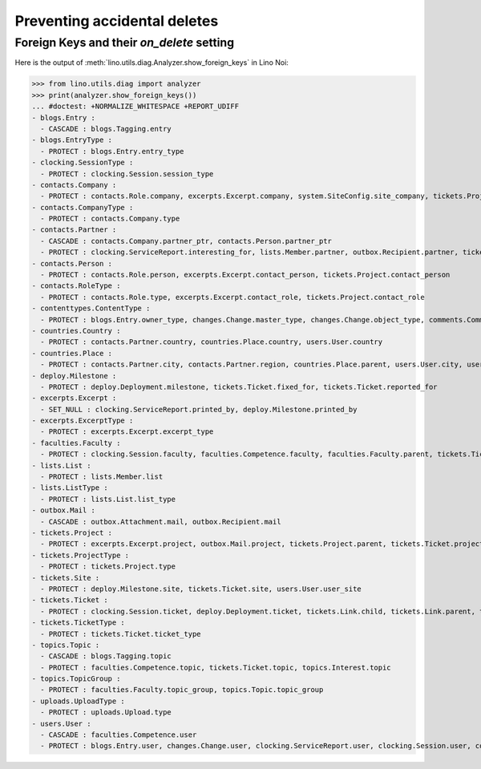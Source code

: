 .. _noi.specs.ddh:

=============================
Preventing accidental deletes
=============================

.. How to test only this document:

    $ python setup.py test -s tests.SpecsTests.test_ddh
    
    doctest init:

    >>> import lino
    >>> lino.startup('lino_noi.projects.team.settings.doctests')
    >>> from lino.api.doctest import *


Foreign Keys and their `on_delete` setting
==========================================

Here is the output of :meth:`lino.utils.diag.Analyzer.show_foreign_keys` in
Lino Noi:


>>> from lino.utils.diag import analyzer
>>> print(analyzer.show_foreign_keys())
... #doctest: +NORMALIZE_WHITESPACE +REPORT_UDIFF
- blogs.Entry :
  - CASCADE : blogs.Tagging.entry
- blogs.EntryType :
  - PROTECT : blogs.Entry.entry_type
- clocking.SessionType :
  - PROTECT : clocking.Session.session_type
- contacts.Company :
  - PROTECT : contacts.Role.company, excerpts.Excerpt.company, system.SiteConfig.site_company, tickets.Project.company
- contacts.CompanyType :
  - PROTECT : contacts.Company.type
- contacts.Partner :
  - CASCADE : contacts.Company.partner_ptr, contacts.Person.partner_ptr
  - PROTECT : clocking.ServiceReport.interesting_for, lists.Member.partner, outbox.Recipient.partner, tickets.Site.partner, topics.Interest.partner, users.User.partner
- contacts.Person :
  - PROTECT : contacts.Role.person, excerpts.Excerpt.contact_person, tickets.Project.contact_person
- contacts.RoleType :
  - PROTECT : contacts.Role.type, excerpts.Excerpt.contact_role, tickets.Project.contact_role
- contenttypes.ContentType :
  - PROTECT : blogs.Entry.owner_type, changes.Change.master_type, changes.Change.object_type, comments.Comment.owner_type, excerpts.Excerpt.owner_type, excerpts.ExcerptType.content_type, gfks.HelpText.content_type, notify.Message.owner_type, outbox.Attachment.owner_type, outbox.Mail.owner_type, uploads.Upload.owner_type
- countries.Country :
  - PROTECT : contacts.Partner.country, countries.Place.country, users.User.country
- countries.Place :
  - PROTECT : contacts.Partner.city, contacts.Partner.region, countries.Place.parent, users.User.city, users.User.region
- deploy.Milestone :
  - PROTECT : deploy.Deployment.milestone, tickets.Ticket.fixed_for, tickets.Ticket.reported_for
- excerpts.Excerpt :
  - SET_NULL : clocking.ServiceReport.printed_by, deploy.Milestone.printed_by
- excerpts.ExcerptType :
  - PROTECT : excerpts.Excerpt.excerpt_type
- faculties.Faculty :
  - PROTECT : clocking.Session.faculty, faculties.Competence.faculty, faculties.Faculty.parent, tickets.Ticket.faculty
- lists.List :
  - PROTECT : lists.Member.list
- lists.ListType :
  - PROTECT : lists.List.list_type
- outbox.Mail :
  - CASCADE : outbox.Attachment.mail, outbox.Recipient.mail
- tickets.Project :
  - PROTECT : excerpts.Excerpt.project, outbox.Mail.project, tickets.Project.parent, tickets.Ticket.project
- tickets.ProjectType :
  - PROTECT : tickets.Project.type
- tickets.Site :
  - PROTECT : deploy.Milestone.site, tickets.Ticket.site, users.User.user_site
- tickets.Ticket :
  - PROTECT : clocking.Session.ticket, deploy.Deployment.ticket, tickets.Link.child, tickets.Link.parent, tickets.Ticket.duplicate_of, votes.Vote.votable
- tickets.TicketType :
  - PROTECT : tickets.Ticket.ticket_type
- topics.Topic :
  - CASCADE : blogs.Tagging.topic
  - PROTECT : faculties.Competence.topic, tickets.Ticket.topic, topics.Interest.topic
- topics.TopicGroup :
  - PROTECT : faculties.Faculty.topic_group, topics.Topic.topic_group
- uploads.UploadType :
  - PROTECT : uploads.Upload.type
- users.User :
  - CASCADE : faculties.Competence.user
  - PROTECT : blogs.Entry.user, changes.Change.user, clocking.ServiceReport.user, clocking.Session.user, comments.Comment.user, dashboard.Widget.user, excerpts.Excerpt.user, notify.Message.user, outbox.Mail.user, tickets.Project.assign_to, tickets.Ticket.reporter, tickets.Ticket.user, tinymce.TextFieldTemplate.user, uploads.Upload.user, users.Authority.authorized, users.Authority.user, votes.Vote.user
